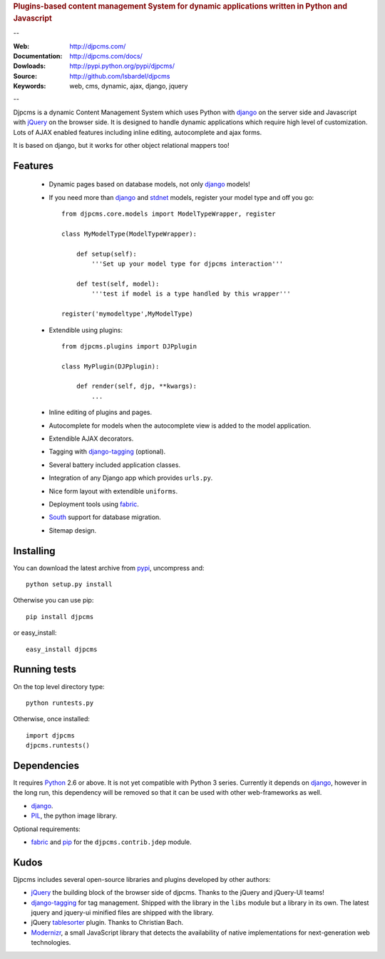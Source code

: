 
.. rubric:: Plugins-based content management System for
    dynamic applications written in Python and Javascript

--

:Web: http://djpcms.com/
:Documentation: http://djpcms.com/docs/
:Dowloads: http://pypi.python.org/pypi/djpcms/
:Source: http://github.com/lsbardel/djpcms
:Keywords: web, cms, dynamic, ajax, django, jquery

--

Djpcms is a dynamic Content Management System which uses Python with django_ on the server side
and Javascript with jQuery_ on the browser side. It is designed to handle dynamic applications which require
high level of customization. Lots of AJAX enabled features including inline editing, autocomplete and
ajax forms.

It is based on django, but it works for other object relational mappers too!

.. _intro-features:

Features
===============================

 * Dynamic pages based on database models, not only django_ models!
 * If you need more than django_ and stdnet_ models,
   register your model type and off you go::
 
 	from djpcms.core.models import ModelTypeWrapper, register
 	
 	class MyModelType(ModelTypeWrapper):
 	
 	    def setup(self):
 	        '''Set up your model type for djpcms interaction'''
 	   
 	    def test(self, model):
 	        '''test if model is a type handled by this wrapper'''  
 	
 	register('mymodeltype',MyModelType)
 	
 	
 * Extendible using plugins::
 
 	from djpcms.plugins import DJPplugin
 	
 	class MyPlugin(DJPplugin):
 	
 	    def render(self, djp, **kwargs):
 	        ...
 	        
 * Inline editing of plugins and pages.
 * Autocomplete for models when the autocomplete view is added to the model application.
 * Extendible AJAX decorators.
 * Tagging with django-tagging_ (optional).
 * Several battery included application classes.
 * Integration of any Django app which provides ``urls.py``.
 * Nice form layout with extendible ``uniforms``.
 * Deployment tools using fabric_.
 * South_ support for database migration.
 * Sitemap design.


.. _intro-installing:

Installing
================================
You can download the latest archive from pypi_, uncompress and::

	python setup.py install
	
Otherwise you can use pip::

	pip install djpcms
	
or easy_install::

	easy_install djpcms
	


Running tests
===================

On the top level directory type::

	python runtests.py
	
Otherwise, once installed::

	import djpcms
	djpcms.runtests()


Dependencies
========================
It requires Python_ 2.6 or above. It is not yet compatible with Python 3 series.
Currently it depends on django_, however in the long run, this dependency will be
removed so that it can be used with other web-frameworks as well.

* django_.
* PIL_, the python image library.


Optional requirements:

* fabric_ and pip_ for the ``djpcms.contrib.jdep`` module.


Kudos
=====================
Djpcms includes several open-source libraries and plugins developed by other authors:

* jQuery_ the building block of the browser side of djpcms. Thanks to the jQuery and jQuery-UI teams!
* django-tagging_ for tag management. Shipped with the library in the ``libs`` module but a library in its own.
  The latest jquery and jquery-ui minified files are shipped with the library. 
* jQuery tablesorter_ plugin. Thanks to Christian Bach.
* Modernizr_, a small JavaScript library that detects the availability of native implementations for next-generation web technologies.

.. _pypi: http://pypi.python.org/pypi?:action=display&name=djpcms
.. _Python: http://www.python.org/
.. _django: http://www.djangoproject.com/
.. _jQuery: http://jquery.com/
.. _django-tagging: http://code.google.com/p/django-tagging/
.. _PIL: http://www.pythonware.com/products/pil/
.. _fabric: http://docs.fabfile.org/
.. _pip: http://pip.openplans.org/
.. _South: http://south.aeracode.org/
.. _stdnet: http://code.google.com/p/python-stdnet/
.. _tablesorter: http://tablesorter.com/
.. _Modernizr: http://www.modernizr.com/

